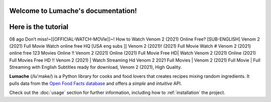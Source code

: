 Welcome to Lumache's documentation!
===================================

Here is the tutorial
====================

08 ago Don’t miss!~[[OFFICIAL-WATCH-MOVIe]]~! How to Watch Venom 2 (2021) Online Free? [SUB-ENGLISH] Venom 2 (2021) Full Movie Watch online free HQ [USA eng subs ]] Venom 2 (2021)! (2021) Full Movie Watch # Venom 2 (2021) online free 123 Movies Online !! Venom 2 (2021) Online (2021) Full Movie Free HD| Watch Venom 2 (2021) Online (2021) Full Movies Free HD !! Venom 2 (2021) | Watch Streaming Hd Venom 2 2021 Full Movies | Venom 2 (2021) Full Movie | Full Streaming with English Subtitles ready for download, Venom 2 (2021), High Quality.

**Lumache** (/lu'make/) is a Python library for cooks and food lovers
that creates recipes mixing random ingredients.
It pulls data from the `Open Food Facts database <https://world.openfoodfacts.org/>`_
and offers a *simple* and *intuitive* API.

Check out the :doc:`usage` section for further information, including
how to :ref:`installation` the project.

